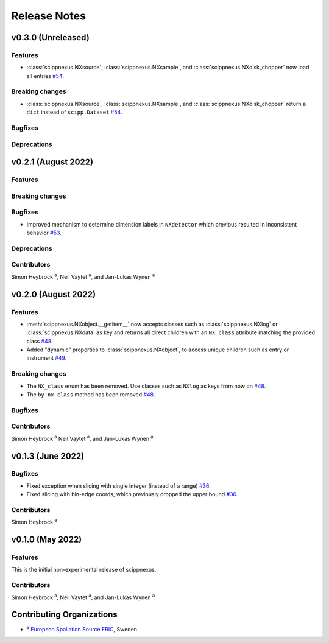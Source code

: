.. _release-notes:

Release Notes
=============


.. Template, copy this to create a new section after a release:

   v0.xy.0 (Unreleased)
   --------------------

   Features
   ~~~~~~~~

   Breaking changes
   ~~~~~~~~~~~~~~~~

   Bugfixes
   ~~~~~~~~

   Deprecations
   ~~~~~~~~~~~~

   Contributors
   ~~~~~~~~~~~~

   Simon Heybrock :sup:`a`\ ,
   Neil Vaytet :sup:`a`\ ,
   and Jan-Lukas Wynen :sup:`a`

v0.3.0 (Unreleased)
-------------------

Features
~~~~~~~~

* :class:`scippnexus.NXsource`, :class:`scippnexus.NXsample`, and :class:`scippnexus.NXdisk_chopper` now load all entries `#54 <https://github.com/scipp/scipp/pull/54>`_.

Breaking changes
~~~~~~~~~~~~~~~~

* :class:`scippnexus.NXsource`, :class:`scippnexus.NXsample`, and :class:`scippnexus.NXdisk_chopper` return a ``dict`` instead of ``scipp.Dataset`` `#54 <https://github.com/scipp/scipp/pull/54>`_.

Bugfixes
~~~~~~~~

Deprecations
~~~~~~~~~~~~

v0.2.1 (August 2022)
--------------------

Features
~~~~~~~~

Breaking changes
~~~~~~~~~~~~~~~~

Bugfixes
~~~~~~~~

* Improved mechanism to determine dimension labels in ``NXdetector`` which previous resulted in inconsistent behavior `#53 <https://github.com/scipp/scipp/pull/53>`_.

Deprecations
~~~~~~~~~~~~

Contributors
~~~~~~~~~~~~

Simon Heybrock :sup:`a`\ ,
Neil Vaytet :sup:`a`\ ,
and Jan-Lukas Wynen :sup:`a`

v0.2.0 (August 2022)
--------------------

Features
~~~~~~~~

* :meth:`scippnexus.NXobject.__getitem__` now accepts classes such as :class:`scippnexus.NXlog` or :class:`scippnexus.NXdata` as key and returns all direct children with an ``NX_class`` attribute matching the provided class `#48 <https://github.com/scipp/scipp/pull/48>`_.
* Added "dynamic" properties to :class:`scippnexus.NXobject`, to access unique children such as entry or instrument `#49 <https://github.com/scipp/scipp/pull/49>`_.

Breaking changes
~~~~~~~~~~~~~~~~

* The ``NX_class`` enum has been removed. Use classes such as ``NXlog`` as keys from now on `#48 <https://github.com/scipp/scipp/pull/48>`_.
* The ``by_nx_class`` method has been removed `#48 <https://github.com/scipp/scipp/pull/48>`_.

Bugfixes
~~~~~~~~

Contributors
~~~~~~~~~~~~

Simon Heybrock :sup:`a`
Neil Vaytet :sup:`a`\ ,
and Jan-Lukas Wynen :sup:`a`

v0.1.3 (June 2022)
------------------

Bugfixes
~~~~~~~~

* Fixed exception when slicing with single integer (instead of a range) `#36 <https://github.com/scipp/scipp/pull/36>`_.
* Fixed slicing with bin-edge coords, which previously dropped the upper bound `#36 <https://github.com/scipp/scipp/pull/36>`_.

Contributors
~~~~~~~~~~~~

Simon Heybrock :sup:`a`

v0.1.0 (May 2022)
-----------------

Features
~~~~~~~~

This is the initial non-experimental release of scippnexus.

Contributors
~~~~~~~~~~~~

Simon Heybrock :sup:`a`\ ,
Neil Vaytet :sup:`a`\ ,
and Jan-Lukas Wynen :sup:`a`

Contributing Organizations
--------------------------
* :sup:`a`\  `European Spallation Source ERIC <https://europeanspallationsource.se/>`_, Sweden
